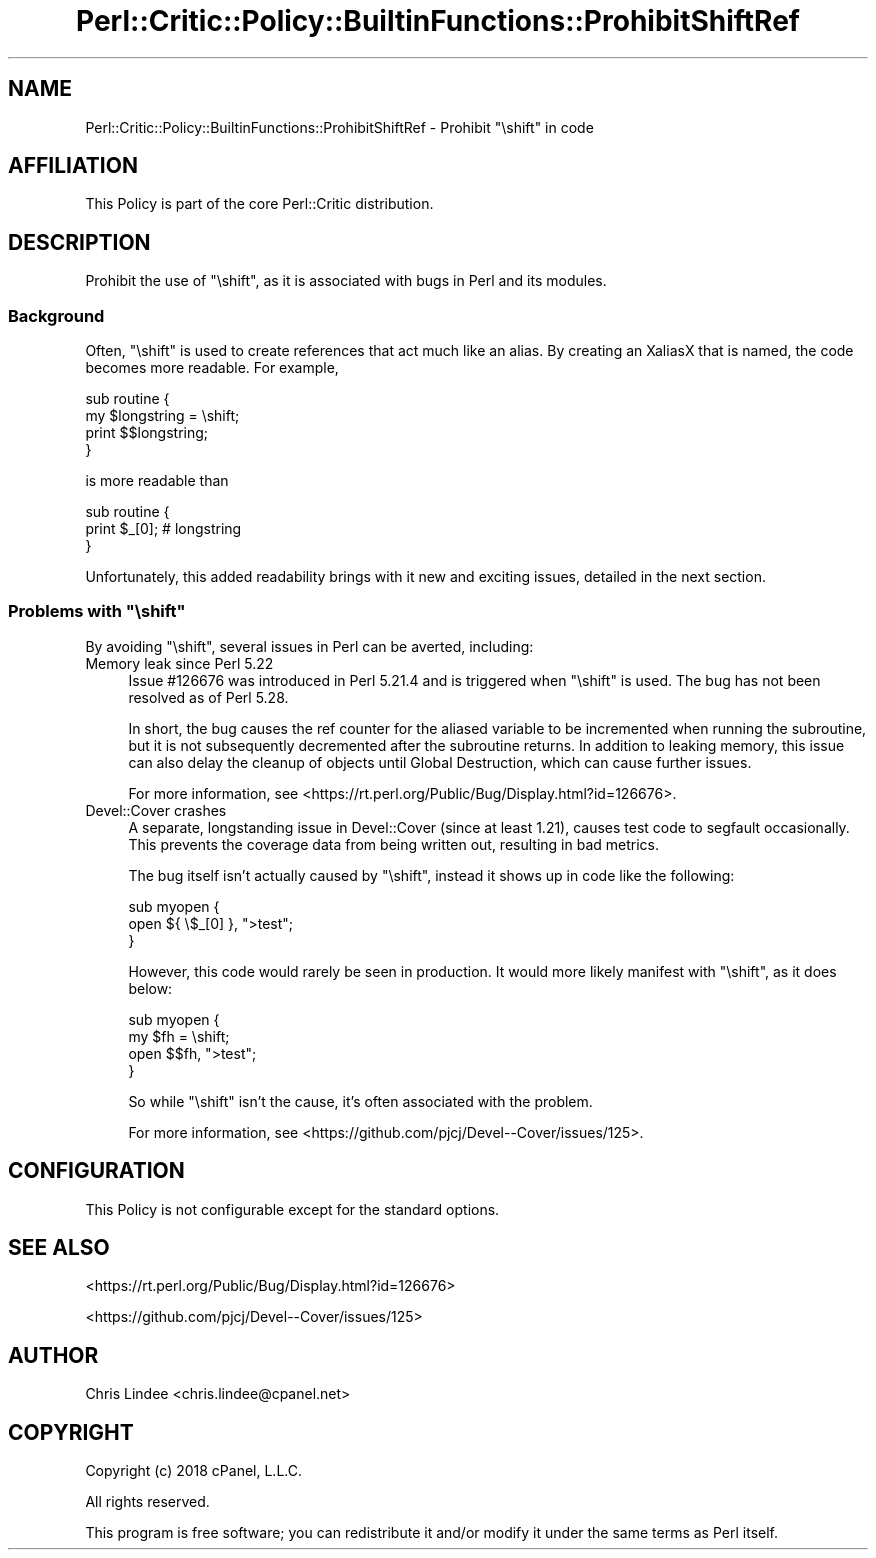 .\" Automatically generated by Pod::Man 4.14 (Pod::Simple 3.40)
.\"
.\" Standard preamble:
.\" ========================================================================
.de Sp \" Vertical space (when we can't use .PP)
.if t .sp .5v
.if n .sp
..
.de Vb \" Begin verbatim text
.ft CW
.nf
.ne \\$1
..
.de Ve \" End verbatim text
.ft R
.fi
..
.\" Set up some character translations and predefined strings.  \*(-- will
.\" give an unbreakable dash, \*(PI will give pi, \*(L" will give a left
.\" double quote, and \*(R" will give a right double quote.  \*(C+ will
.\" give a nicer C++.  Capital omega is used to do unbreakable dashes and
.\" therefore won't be available.  \*(C` and \*(C' expand to `' in nroff,
.\" nothing in troff, for use with C<>.
.tr \(*W-
.ds C+ C\v'-.1v'\h'-1p'\s-2+\h'-1p'+\s0\v'.1v'\h'-1p'
.ie n \{\
.    ds -- \(*W-
.    ds PI pi
.    if (\n(.H=4u)&(1m=24u) .ds -- \(*W\h'-12u'\(*W\h'-12u'-\" diablo 10 pitch
.    if (\n(.H=4u)&(1m=20u) .ds -- \(*W\h'-12u'\(*W\h'-8u'-\"  diablo 12 pitch
.    ds L" ""
.    ds R" ""
.    ds C` ""
.    ds C' ""
'br\}
.el\{\
.    ds -- \|\(em\|
.    ds PI \(*p
.    ds L" ``
.    ds R" ''
.    ds C`
.    ds C'
'br\}
.\"
.\" Escape single quotes in literal strings from groff's Unicode transform.
.ie \n(.g .ds Aq \(aq
.el       .ds Aq '
.\"
.\" If the F register is >0, we'll generate index entries on stderr for
.\" titles (.TH), headers (.SH), subsections (.SS), items (.Ip), and index
.\" entries marked with X<> in POD.  Of course, you'll have to process the
.\" output yourself in some meaningful fashion.
.\"
.\" Avoid warning from groff about undefined register 'F'.
.de IX
..
.nr rF 0
.if \n(.g .if rF .nr rF 1
.if (\n(rF:(\n(.g==0)) \{\
.    if \nF \{\
.        de IX
.        tm Index:\\$1\t\\n%\t"\\$2"
..
.        if !\nF==2 \{\
.            nr % 0
.            nr F 2
.        \}
.    \}
.\}
.rr rF
.\"
.\" Accent mark definitions (@(#)ms.acc 1.5 88/02/08 SMI; from UCB 4.2).
.\" Fear.  Run.  Save yourself.  No user-serviceable parts.
.    \" fudge factors for nroff and troff
.if n \{\
.    ds #H 0
.    ds #V .8m
.    ds #F .3m
.    ds #[ \f1
.    ds #] \fP
.\}
.if t \{\
.    ds #H ((1u-(\\\\n(.fu%2u))*.13m)
.    ds #V .6m
.    ds #F 0
.    ds #[ \&
.    ds #] \&
.\}
.    \" simple accents for nroff and troff
.if n \{\
.    ds ' \&
.    ds ` \&
.    ds ^ \&
.    ds , \&
.    ds ~ ~
.    ds /
.\}
.if t \{\
.    ds ' \\k:\h'-(\\n(.wu*8/10-\*(#H)'\'\h"|\\n:u"
.    ds ` \\k:\h'-(\\n(.wu*8/10-\*(#H)'\`\h'|\\n:u'
.    ds ^ \\k:\h'-(\\n(.wu*10/11-\*(#H)'^\h'|\\n:u'
.    ds , \\k:\h'-(\\n(.wu*8/10)',\h'|\\n:u'
.    ds ~ \\k:\h'-(\\n(.wu-\*(#H-.1m)'~\h'|\\n:u'
.    ds / \\k:\h'-(\\n(.wu*8/10-\*(#H)'\z\(sl\h'|\\n:u'
.\}
.    \" troff and (daisy-wheel) nroff accents
.ds : \\k:\h'-(\\n(.wu*8/10-\*(#H+.1m+\*(#F)'\v'-\*(#V'\z.\h'.2m+\*(#F'.\h'|\\n:u'\v'\*(#V'
.ds 8 \h'\*(#H'\(*b\h'-\*(#H'
.ds o \\k:\h'-(\\n(.wu+\w'\(de'u-\*(#H)/2u'\v'-.3n'\*(#[\z\(de\v'.3n'\h'|\\n:u'\*(#]
.ds d- \h'\*(#H'\(pd\h'-\w'~'u'\v'-.25m'\f2\(hy\fP\v'.25m'\h'-\*(#H'
.ds D- D\\k:\h'-\w'D'u'\v'-.11m'\z\(hy\v'.11m'\h'|\\n:u'
.ds th \*(#[\v'.3m'\s+1I\s-1\v'-.3m'\h'-(\w'I'u*2/3)'\s-1o\s+1\*(#]
.ds Th \*(#[\s+2I\s-2\h'-\w'I'u*3/5'\v'-.3m'o\v'.3m'\*(#]
.ds ae a\h'-(\w'a'u*4/10)'e
.ds Ae A\h'-(\w'A'u*4/10)'E
.    \" corrections for vroff
.if v .ds ~ \\k:\h'-(\\n(.wu*9/10-\*(#H)'\s-2\u~\d\s+2\h'|\\n:u'
.if v .ds ^ \\k:\h'-(\\n(.wu*10/11-\*(#H)'\v'-.4m'^\v'.4m'\h'|\\n:u'
.    \" for low resolution devices (crt and lpr)
.if \n(.H>23 .if \n(.V>19 \
\{\
.    ds : e
.    ds 8 ss
.    ds o a
.    ds d- d\h'-1'\(ga
.    ds D- D\h'-1'\(hy
.    ds th \o'bp'
.    ds Th \o'LP'
.    ds ae ae
.    ds Ae AE
.\}
.rm #[ #] #H #V #F C
.\" ========================================================================
.\"
.IX Title "Perl::Critic::Policy::BuiltinFunctions::ProhibitShiftRef 3"
.TH Perl::Critic::Policy::BuiltinFunctions::ProhibitShiftRef 3 "2020-07-11" "perl v5.32.0" "User Contributed Perl Documentation"
.\" For nroff, turn off justification.  Always turn off hyphenation; it makes
.\" way too many mistakes in technical documents.
.if n .ad l
.nh
.SH "NAME"
Perl::Critic::Policy::BuiltinFunctions::ProhibitShiftRef \- Prohibit "\eshift" in code
.SH "AFFILIATION"
.IX Header "AFFILIATION"
This Policy is part of the core Perl::Critic
distribution.
.SH "DESCRIPTION"
.IX Header "DESCRIPTION"
Prohibit the use of \f(CW\*(C`\eshift\*(C'\fR, as it is associated with bugs in Perl and its
modules.
.SS "Background"
.IX Subsection "Background"
Often, \f(CW\*(C`\eshift\*(C'\fR is used to create references that act much like an alias.  By
creating an XaliasX that is named, the code becomes more readable.  For example,
.PP
.Vb 4
\&    sub routine {
\&        my $longstring = \eshift;
\&        print $$longstring;
\&    }
.Ve
.PP
is more readable than
.PP
.Vb 3
\&    sub routine {
\&        print $_[0];    # longstring
\&    }
.Ve
.PP
Unfortunately, this added readability brings with it new and exciting issues,
detailed in the next section.
.ie n .SS "Problems with ""\eshift"""
.el .SS "Problems with \f(CW\eshift\fP"
.IX Subsection "Problems with shift"
By avoiding \f(CW\*(C`\eshift\*(C'\fR, several issues in Perl can be averted, including:
.IP "Memory leak since Perl 5.22" 4
.IX Item "Memory leak since Perl 5.22"
Issue #126676 was introduced in Perl 5.21.4 and is triggered when \f(CW\*(C`\eshift\*(C'\fR is
used.  The bug has not been resolved as of Perl 5.28.
.Sp
In short, the bug causes the ref counter for the aliased variable to be
incremented when running the subroutine, but it is not subsequently decremented
after the subroutine returns.  In addition to leaking memory, this issue can
also delay the cleanup of objects until Global Destruction, which can cause
further issues.
.Sp
For more information, see <https://rt.perl.org/Public/Bug/Display.html?id=126676>.
.IP "Devel::Cover crashes" 4
.IX Item "Devel::Cover crashes"
A separate, longstanding issue in Devel::Cover (since at least 1.21), causes
test code to segfault occasionally.  This prevents the coverage data from being
written out, resulting in bad metrics.
.Sp
The bug itself isn't actually caused by \f(CW\*(C`\eshift\*(C'\fR, instead it shows up in code
like the following:
.Sp
.Vb 3
\&    sub myopen {
\&        open ${ \e$_[0] }, ">test";
\&    }
.Ve
.Sp
However, this code would rarely be seen in production.  It would more likely
manifest with \f(CW\*(C`\eshift\*(C'\fR, as it does below:
.Sp
.Vb 4
\&    sub myopen {
\&        my $fh = \eshift;
\&        open $$fh, ">test";
\&    }
.Ve
.Sp
So while \f(CW\*(C`\eshift\*(C'\fR isn't the cause, it's often associated with the problem.
.Sp
For more information, see <https://github.com/pjcj/Devel\*(--Cover/issues/125>.
.SH "CONFIGURATION"
.IX Header "CONFIGURATION"
This Policy is not configurable except for the standard options.
.SH "SEE ALSO"
.IX Header "SEE ALSO"
<https://rt.perl.org/Public/Bug/Display.html?id=126676>
.PP
<https://github.com/pjcj/Devel\*(--Cover/issues/125>
.SH "AUTHOR"
.IX Header "AUTHOR"
Chris Lindee <chris.lindee@cpanel.net>
.SH "COPYRIGHT"
.IX Header "COPYRIGHT"
Copyright (c) 2018 cPanel, L.L.C.
.PP
All rights reserved.
.PP
This program is free software; you can redistribute it and/or modify
it under the same terms as Perl itself.
